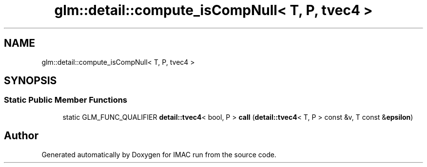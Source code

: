.TH "glm::detail::compute_isCompNull< T, P, tvec4 >" 3 "Tue Dec 18 2018" "IMAC run" \" -*- nroff -*-
.ad l
.nh
.SH NAME
glm::detail::compute_isCompNull< T, P, tvec4 >
.SH SYNOPSIS
.br
.PP
.SS "Static Public Member Functions"

.in +1c
.ti -1c
.RI "static GLM_FUNC_QUALIFIER \fBdetail::tvec4\fP< bool, P > \fBcall\fP (\fBdetail::tvec4\fP< T, P > const &v, T const &\fBepsilon\fP)"
.br
.in -1c

.SH "Author"
.PP 
Generated automatically by Doxygen for IMAC run from the source code\&.
